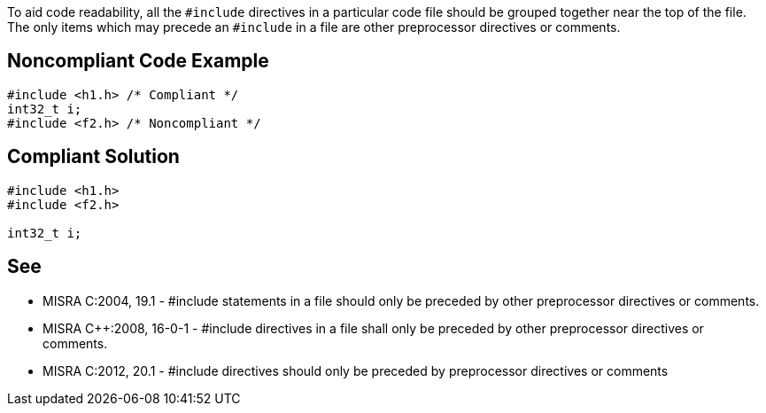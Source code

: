 To aid code readability, all the ``#include`` directives in a particular code file should be grouped together near the top of the file. The only items which may precede an ``#include`` in a file are other preprocessor directives or comments.


== Noncompliant Code Example

----
#include <h1.h> /* Compliant */
int32_t i;
#include <f2.h> /* Noncompliant */
----


== Compliant Solution

----
#include <h1.h>
#include <f2.h>

int32_t i;
----


== See

* MISRA C:2004, 19.1 - #include statements in a file should only be preceded by other preprocessor directives or comments.
* MISRA {cpp}:2008, 16-0-1 - #include directives in a file shall only be preceded by other preprocessor directives or comments.
* MISRA C:2012, 20.1 - #include directives should only be preceded by preprocessor directives or comments

